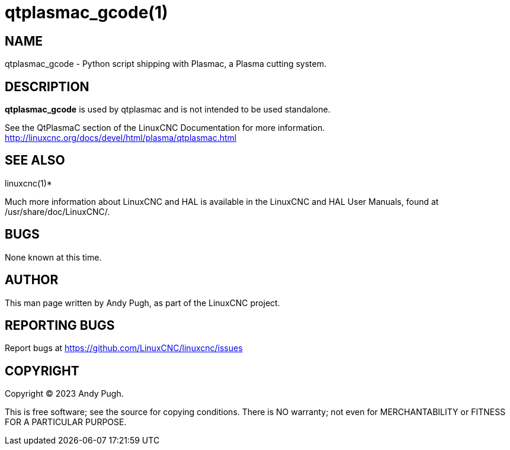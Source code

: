 = qtplasmac_gcode(1)

== NAME

qtplasmac_gcode - Python script shipping with Plasmac, a Plasma cutting system.

== DESCRIPTION

*qtplasmac_gcode* is used by qtplasmac and is not intended to be used standalone.

See the QtPlasmaC section of the LinuxCNC Documentation for more
information. http://linuxcnc.org/docs/devel/html/plasma/qtplasmac.html

== SEE ALSO

linuxcnc(1)*

Much more information about LinuxCNC and HAL is available in the
LinuxCNC and HAL User Manuals, found at /usr/share/doc/LinuxCNC/.

== BUGS

None known at this time.

== AUTHOR

This man page written by Andy Pugh, as part of the LinuxCNC project.

== REPORTING BUGS

Report bugs at https://github.com/LinuxCNC/linuxcnc/issues

== COPYRIGHT

Copyright © 2023 Andy Pugh.

This is free software; see the source for copying conditions. There is
NO warranty; not even for MERCHANTABILITY or FITNESS FOR A PARTICULAR
PURPOSE.
